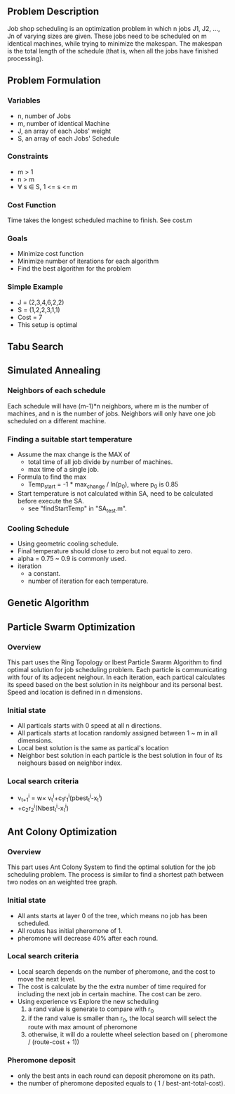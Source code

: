 ** Problem Description

   Job shop scheduling is an optimization problem in which n jobs J1,
   J2, ..., Jn of varying sizes are given. These jobs need to be
   scheduled on m identical machines, while trying to minimize the
   makespan. The makespan is the total length of the schedule (that
   is, when all the jobs have finished processing).

** Problem Formulation
*** Variables
    - n, number of Jobs
    - m, number of identical Machine
    - J, an array of each Jobs' weight
    - S, an array of each Jobs' Schedule
*** Constraints
    - m > 1
    - n > m
    - \forall s \in S, 1 <= s <= m
*** Cost Function

    Time takes the longest scheduled machine to finish. See cost.m

*** Goals
    - Minimize cost function
    - Minimize number of iterations for each algorithm
    - Find the best algorithm for the problem
*** Simple Example
    - J = (2,3,4,6,2,2)
    - S = (1,2,2,3,1,1)
    - Cost = 7
    - This setup is optimal
** Tabu Search

** Simulated Annealing
*** Neighbors of each schedule

    Each schedule will have (m-1)*n neighbors, where m is the number
    of machines, and n is the number of jobs. Neighbors will only have
    one job scheduled on a different machine.

*** Finding a suitable start temperature
    - Assume the max change is the MAX of
      - total time of all job divide by number of machines.
      - max time of a single job.
    - Formula to find the max
      - Temp_start = -1 * max_change / ln(p_0), where p_0 is 0.85
    - Start temperature is not calculated within SA, need to be
      calculated before execute the SA.
      - see "findStartTemp" in "SA_test.m".
*** Cooling Schedule
    - Using geometric cooling schedule.
    - Final temperature should close to zero but not equal to zero.
    - alpha = 0.75 ~ 0.9 is commonly used.
    - iteration
      - a constant.
      - number of iteration for each temperature.
** Genetic Algorithm

** Particle Swarm Optimization
*** Overview

    This part uses the Ring Topology or lbest Particle Swarm Algorithm to find 
	optimal solution for job scheduling problem. Each particle is communicating 
    with four of its adjecent neighour. In each iteration, each partical 
    calculates its speed based on the best solution in its neighbour and its 
    personal best. Speed and location is defined in n dimensions.
    
*** Initial state
    - All particals starts with 0 speed at all n directions.
    - All particals starts at location randomly assigned between 1 ~ m in all 
      dimensions.
    - Local best solution is the same as partical's location
    - Neighbor best solution in each particle is the best solution in four of 
      its neighours based on neighbor index.
      
*** Local search criteria
    - v_{t+1}^{i} = w\times v_{t}^{i}+c_{1}r_{1}^{i}(pbest_{t}^{i}-x_{t}^{i})
    - +c_{2}r_{2}^{i}(Nbest_{t}^{i}-x_{t}^{i})

** Ant Colony Optimization
*** Overview

    This part uses Ant Colony System to find the optimal solution for the job
    scheduling problem. The process is similar to find a shortest path between
    two nodes on an weighted tree graph.

*** Initial state
    - All ants starts at layer 0 of the tree, which means no job has been
      scheduled.
    - All routes has initial pheromone of 1.
    - pheromone will decrease 40% after each round.
*** Local search criteria
    - Local search depends on the number of pheromone, and the cost to move the
      next level.
    - The cost is calculate by the the extra number of time required for
      including the next job in certain machine. The cost can be zero.
    - Using experience vs Explore the new scheduling
      1. a rand value is generate to compare with r_0
      2. if the rand value is smaller than r_0, the local search will select the
         route with max amount of pheromone
      3. otherwise, it will do a roulette wheel selection based on ( pheromone /
         (route-cost + 1))
*** Pheromone deposit
    - only the best ants in each round can deposit pheromone on its path.
    - the number of pheromone deposited equals to ( 1 / best-ant-total-cost).
